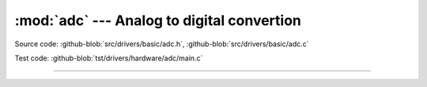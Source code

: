 :mod:`adc` --- Analog to digital convertion
===========================================

.. module:: adc
   :synopsis: Analog to digital convertion.

Source code: :github-blob:`src/drivers/basic/adc.h`, :github-blob:`src/drivers/basic/adc.c`

Test code: :github-blob:`tst/drivers/hardware/adc/main.c`

--------------------------------------------------

.. doxygenfile:: drivers/basic/adc.h
   :project: simba
